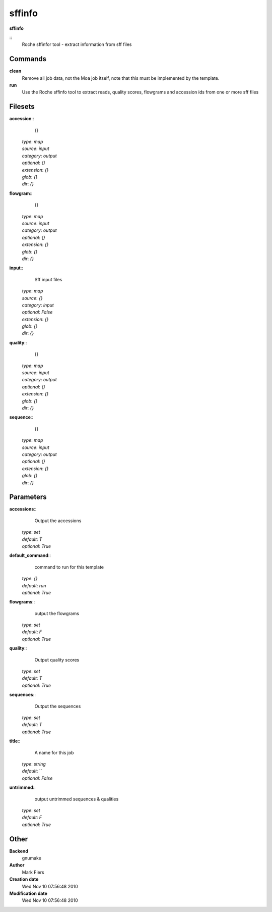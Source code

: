 sffinfo
------------------------------------------------

**sffinfo**

::
    Roche sffinfor tool - extract information from sff files


Commands
~~~~~~~~

**clean**
  Remove all job data, not the Moa job itself, note that this must be implemented by the template.


**run**
  Use the Roche sffinfo tool to extract reads, quality scores, flowgrams and accession ids from one or more sff files





Filesets
~~~~~~~~




**accession**::
    {}

  | *type*: `map`
  | *source*: `input`
  | *category*: `output`
  | *optional*: `{}`
  | *extension*: `{}`
  | *glob*: `{}`
  | *dir*: `{}`







**flowgram**::
    {}

  | *type*: `map`
  | *source*: `input`
  | *category*: `output`
  | *optional*: `{}`
  | *extension*: `{}`
  | *glob*: `{}`
  | *dir*: `{}`







**input**::
    Sff input files

  | *type*: `map`
  | *source*: `{}`
  | *category*: `input`
  | *optional*: `False`
  | *extension*: `{}`
  | *glob*: `{}`
  | *dir*: `{}`







**quality**::
    {}

  | *type*: `map`
  | *source*: `input`
  | *category*: `output`
  | *optional*: `{}`
  | *extension*: `{}`
  | *glob*: `{}`
  | *dir*: `{}`







**sequence**::
    {}

  | *type*: `map`
  | *source*: `input`
  | *category*: `output`
  | *optional*: `{}`
  | *extension*: `{}`
  | *glob*: `{}`
  | *dir*: `{}`






Parameters
~~~~~~~~~~



**accessions**::
    Output the accessions

  | *type*: `set`
  | *default*: `T`
  | *optional*: `True`



**default_command**::
    command to run for this template

  | *type*: `{}`
  | *default*: `run`
  | *optional*: `True`



**flowgrams**::
    output the flowgrams

  | *type*: `set`
  | *default*: `F`
  | *optional*: `True`



**quality**::
    Output quality scores

  | *type*: `set`
  | *default*: `T`
  | *optional*: `True`



**sequences**::
    Output the sequences

  | *type*: `set`
  | *default*: `T`
  | *optional*: `True`



**title**::
    A name for this job

  | *type*: `string`
  | *default*: ``
  | *optional*: `False`



**untrimmed**::
    output untrimmed sequences & qualities

  | *type*: `set`
  | *default*: `F`
  | *optional*: `True`



Other
~~~~~

**Backend**
  gnumake
**Author**
  Mark Fiers
**Creation date**
  Wed Nov 10 07:56:48 2010
**Modification date**
  Wed Nov 10 07:56:48 2010



